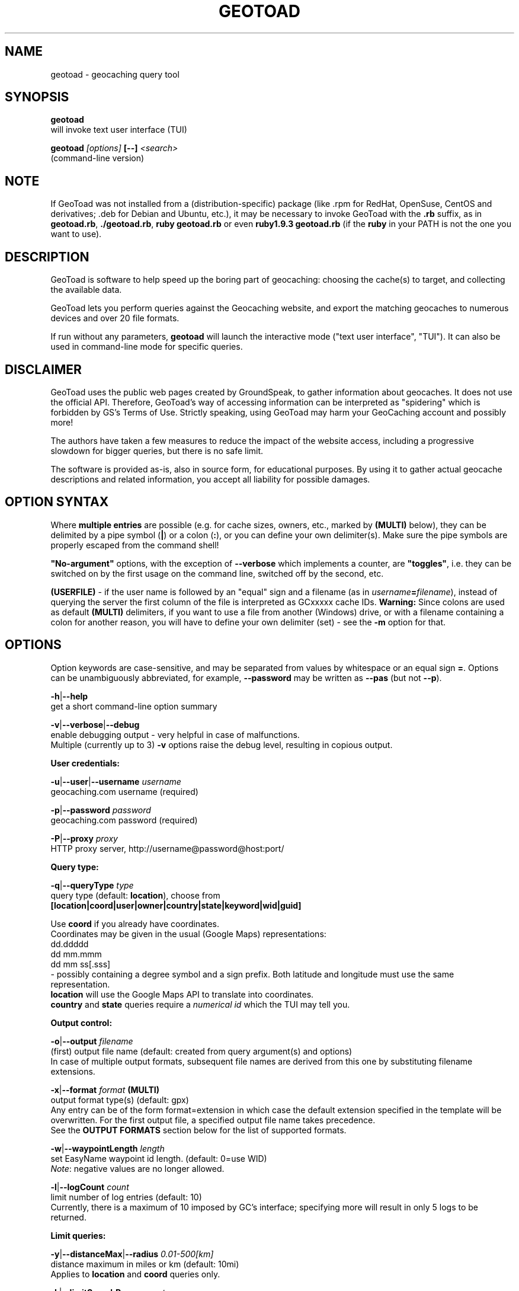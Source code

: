.TH "GEOTOAD" "1" "30 Jul 2015" "steve8x8@googlemail.com" "Geocaching Query Tool"

.SH "NAME"
geotoad \- geocaching query tool

.SH "SYNOPSIS"
.PP
.B geotoad
 will invoke text user interface (TUI)
.PP
.B geotoad \fI[options]\fR \fB[--]\fR \fI<search>\fR
 (command-line version)

.SH "NOTE"
If GeoToad was not installed from a (distribution-specific) package
(like .rpm for RedHat, OpenSuse, CentOS and derivatives; .deb for Debian
and Ubuntu, etc.), it may be necessary to invoke GeoToad with the
.B .rb
suffix, as in \fBgeotoad.rb\fR, \fB./geotoad.rb\fR, \fBruby geotoad.rb\fR
or even \fBruby1.9.3 geotoad.rb\fR
(if the \fBruby\fR in your PATH is not the one you want to use).

.SH "DESCRIPTION"
GeoToad is software to help speed up the boring part of geocaching:
choosing the cache(s) to target, and collecting the available data.
.PP
GeoToad lets you perform queries against the Geocaching website,
and export the matching geocaches to numerous devices and over 20 file formats.
.PP
If run without any parameters,
.B geotoad
will launch the interactive mode ("text user interface", "TUI").
It can also be used in command-line mode for specific queries.

.SH "DISCLAIMER"
GeoToad uses the public web pages created by GroundSpeak, to gather information
about geocaches. It does not use the official API. Therefore, GeoToad's way
of accessing information can be interpreted as "spidering" which is forbidden
by GS's Terms of Use.
Strictly speaking, using GeoToad may harm your GeoCaching account and possibly more!

The authors have taken a few measures to reduce the impact of the website access,
including a progressive slowdown for bigger queries, but there is no safe limit.

The software is provided as-is, also in source form, for educational purposes.
By using it to gather actual geocache descriptions and related information,
you accept all liability for possible damages.

.SH "OPTION SYNTAX"
Where \fBmultiple entries\fR are possible (e.g. for cache sizes, owners, etc.,
marked by \fB(MULTI)\fR below),
they can be delimited by a pipe symbol (\fB|\fR) or a colon (\fB:\fR),
or you can define your own delimiter(s).
Make sure the pipe symbols are properly escaped from the command shell!
.PP
\fB"No-argument"\fR options, with the exception of \fB--verbose\fR which
implements a counter, are \fB"toggles"\fR, i.e. they can be switched
on by the first usage on the command line, switched off by the second, etc.
.PP
\fB(USERFILE)\fR - if the user name is followed by an "equal" sign and a filename
(as in \fIusername\fR\fB=\fR\fIfilename\fR),
instead of querying the server the first column of the file is interpreted as
GCxxxxx cache IDs.
\fBWarning:\fR Since colons are used as default \fB(MULTI)\fR delimiters,
if you want to use a file from another (Windows) drive, or with a filename
containing a colon for another reason, you will have to define your own
delimiter (set) - see the \fB-m\fR option for that.

.SH "OPTIONS"
Option keywords are case-sensitive, and may be separated from values by whitespace
or an equal sign \fB=\fR.
Options can be unambiguously abbreviated, for example, \fB--password\fR may be written
as \fB--pas\fR (but not \fB--p\fR).
.PP
\fB-h\fR|\fB--help\fR
    get a short command-line option summary
.PP
\fB-v\fR|\fB--verbose\fR|\fB--debug\fR
    enable debugging output - very helpful in case of malfunctions.
    Multiple (currently up to 3) \fB-v\fR options raise the debug level, resulting in copious output.
.PP
.B User credentials:
.PP
\fB-u\fR|\fB--user\fR|\fB--username\fR \fIusername\fR
    geocaching.com username (required)
.PP
\fB-p\fR|\fB--password\fR \fIpassword\fR
    geocaching.com password (required)
.PP
\fB-P\fR|\fB--proxy\fR \fIproxy\fR
    HTTP proxy server, http://username@password@host:port/
.PP
.B Query type:
.PP
\fB-q\fR|\fB--queryType\fR \fItype\fR
    query type (default: \fBlocation\fR), choose from
      \fB[location|coord|user|owner|country|state|keyword|wid|guid]\fR

  Use \fBcoord\fR if you already have coordinates.
  Coordinates may be given in the usual (Google Maps) representations:
    dd.ddddd
    dd mm.mmm
    dd mm ss[.sss]
  - possibly containing a degree symbol and a sign prefix.
Both latitude and longitude must use the same representation.
  \fBlocation\fR will use the Google Maps API to translate into coordinates.
  \fBcountry\fR and \fBstate\fR queries require a \fInumerical id\fR which the TUI may tell you.
.PP
.B Output control:
.PP
\fB-o\fR|\fB--output\fR \fIfilename\fR
    (first) output file name (default: created from query argument(s) and options)
    In case of multiple output formats, subsequent file names are derived from this one
by substituting filename extensions.
.PP
\fB-x\fR|\fB--format\fR \fIformat\fR  \fB(MULTI)\fR
    output format type(s) (default: gpx)
    Any entry can be of the form format=extension in which case the default extension
specified in the template will be overwritten. For the first output file, a specified
output file name takes precedence.
    See the \fBOUTPUT FORMATS\fR section below for the list of supported formats.
.PP
\fB-w\fR|\fB--waypointLength\fR \fIlength\fR
    set EasyName waypoint id length. (default: 0=use WID)
    \fINote\fR: negative values are no longer allowed.
.PP
\fB-l\fR|\fB--logCount\fR \fIcount\fR
    limit number of log entries (default: 10)
    Currently, there is a maximum of 10 imposed by GC's interface; specifying more will
result in only 5 logs to be returned.
.PP
.B Limit queries:
.PP
\fB-y\fR|\fB--distanceMax\fR|\fB--radius\fR \fI0.01-500[km]\fR
    distance maximum in miles or km (default: 10mi)
    Applies to \fBlocation\fR and \fBcoord\fR queries only.
.PP
\fB-L\fR|\fB--limitSearchPages\fR \fIcount\fR
    limit number of search pages (default: 0=unlimited)
.PP
\fB-Y\fR|\fB--noCacheDescriptions\fR
    do not fetch nor parse cache descriptions, search only
    This will reduce the amount of server requests, but provides no means
to determine (and use for filtering) cache coordinates, hints, attributes, or descriptions.
.PP
\fB-Z\fR|\fB--preserveCache\fR|\fB--keepOld\fR
    do not overwrite existing cache description files in file cache
.PP
.B Filtering options:
.PP
\fB-c\fR|\fB--cacheType\fR|\fB--type\fR \fItype\fR  \fB(MULTI)\fR
    set cache type(s), select from
      \fB[traditional|multicache|virtual|letterbox|\fR
      \fB event+|event|cito|megaevent|gigaevent|\fR
      \fB lost+found|lfceleb|block|\fR
      \fB unknown+|unknown|gshq|ape|\fR
      \fB webcam|earthcache|exhibit|wherigo]\fR
    If \fBonly one type\fR is selected, search will be sped up considerably
by reducing the number of queries sent to the server.
    By suffixing one or more cacheType(s) with a minus sign (dash) "-",
you may invert the filter,
i.e. \fBunknown-\fR will return only non-mystery caches.
    Inverse filters are applied before, and therefore supersede, forward filters!
(This means, \fBtype:type-\fR will exclude \fBtype\fR.)
    \fBevent\fR and \fBunknown\fR do not include "special" types.
To search for "all event" (including cito, mega, and giga, and some 
rare other events) or "all unknown" (including Groundspeak HQ) types,
use
\fBevent+\fR, or \fBunknown+\fR respectively,
\fBas the only cache type\fR (otherwise,
filtering won't work - you've been warned).
    Warning: Inverted filtering for these types does \fBnot\fR work!
    Also, these types may not be supported by the TUI.
.PP
\fB-d\fR|\fB--difficultyMin\fR|\fB--minDiff\fR \fI1.0-5.0\fR
    set minimum difficulty
.PP
\fB-D\fR|\fB--difficultyMax\fR|\fB--maxDiff\fR \fI1.0-5.0\fR
    set maximum difficulty
.PP
\fB-t\fR|\fB--terrainMin\fR|\fB--minTerrain\fR \fI1.0-5.0\fR
    set minimum terrain
.PP
\fB-T\fR|\fB--terrainMax\fR|\fB--maxTerrain\fR \fI1.0-5.0\fR
    set maximum terrain
.PP
\fB-s\fR|\fB--sizeMin\fR|\fB--minSize\fR \fIsize\fR
    set minimum cache size, select from
      \fB[virtual|not_chosen|other|micro|small|regular|large]\fR
    (\fBnot_chosen\fR is equivalent to \fBvirtual\fR)
.PP
\fB-S\fR|\fB--sizeMax\fR|\fB--maxSize\fR \fIsize\fR
    set maximum cache size
.PP
\fB-g\fR|\fB--favFactorMin\fR|\fB-minFav\fR \fI0.0-5.0\fR
    set minimum fav factor
.PP
\fB-G\fR|\fB--favFactorMax\fR|\fB-maxFav\fR \fI0.0-5.0\fR
    set maximum fav factor
.PP
\fB-k\fR|\fB--titleKeyword\fR \fIkeyword\fR  \fB(MULTI)\fR
    title keyword search, exclude if prefixed with \fB!\fR
.PP
\fB-K\fR|\fB--descKeyword \fR \fIkeyword\fR  \fB(MULTI)\fR
    description keyword search (slow), exclude if prefixed with \fB!\fR
.PP
\fB-i\fR|\fB--ownerInclude\fR|\fB--by\fR \fIusername\fR  \fB(MULTI)\fR
    select caches owned by this person
.PP
\fB-I\fR|\fB--ownerExclude\fR|\fB--notby\fR \fIusername\fR  \fB(MULTI)\fR \fB(USERFILE)\fR
    exclude caches owned by this person
.PP
\fB-e\fR|\fB--userInclude\fR|\fB--doneBy\fR \fIusername\fR  \fB(MULTI)\fR
    select caches found by this person
.PP
\fB-E\fR|\fB--userExclude\fR|\fB--notdoneBy\fR \fIusername\fR  \fB(MULTI)\fR \fB(USERFILE)\fR
    exclude caches found by this person
.PP
\fB-j\fR|\fB--placeDateInclude\fR|\fB--since\fR \fIX\fR
    select caches placed in the last \fIX\fR days
.PP
\fB-J\fR|\fB--placeDateExclude\fR|\fB--until\fR \fIX\fR
    exclude caches placed in the last \fIX\fR days
.PP
\fB-r\fR|\fB--foundDateInclude\fR \fIX\fR
    select caches found in the last \fIX\fR days
.PP
\fB-R\fR|\fB--foundDateExclude\fR \fIX\fR
    exclude caches found in the last \fIX\fR days
.PP
\fB-a\fR|\fB--attributeInclude\fR \fIid[-]\fR  \fB(MULTI)\fR
    select caches with attribute ID \fIid\fR set to "yes", or to "no" if \fB-\fR suffix
.PP
\fB-A\fR|\fB--attributeExclude\fR \fIid[-]\fR  \fB(MULTI)\fR
    exclude caches with attribute ID \fIid\fR set to "yes", or to "no" if \fB-\fR suffix
.PP
\fB-z\fR|\fB--includeDisabled\fR|\fB--bad\fR
    include disabled caches
.PP
\fB-n\fR|\fB--notFound\fR|\fB--virgin\fR
    select only caches not found yet
.PP
\fB-N\fR|\fB--notFoundByMe\fR|\fB--notme\fR
    select only caches not yet found by login user
.PP
\fB-b\fR|\fB--travelBug\fR|\fB--trackable\fR
    select only caches with travelbugs/trackables
.PP
\fB-O\fR|\fB--noPMO\fR|\fB--nopmo\fR
    exclude Premium Member Only caches
.PP
\fB-Q\fR|\fB--onlyPMO\fR|\fB--pmo\fR
    select only Premium Member Only caches
.PP
  \fINote\fR: \fB-O\fR and \fB-Q\fR are mutually exclusive!
.PP
.B Lat/lon grid limits:
.PP
The following 4 options have no one-letter version, and are used for limiting the search area.
Note that this filter is applied \fBafter\fR fetching all cache details (as coordinates aren't available before).
Use numeric values only!
.\" (TBD: same representations as in a \fBcoord\fR search)
.PP
\fB--minLongitude\fR|\fB--longMin\fR \fI...\fR
    set minimum longitude (West filter limit)
.PP
\fB--maxLongitude\fR|\fB--longMax\fR \fI...\fR
    set maximum longitude (East filter limit)
.PP
\fB--minLatitude\fR|\fB--latMin\fR \fI...\fR
    set minimum latitude (South filter limit)
.PP
\fB--maxLatitude\fR|\fB--latMax\fR \fI...\fR
    set maximum latitude (North filter limit)
.PP
.B Additional options:
.PP
\fB-C\fR|\fB--clearCache\fR|\fB--cleanup\fR
    selectively clear browser cache
    You are advised to remove the outdated remnants of old queries every now and then.
Cache descriptions will never be removed!
.PP
\fB-m\fR|\fB--delimiter\fR \fIdelimiter(s)\fR
    delimiter(s) to be used for \fB(MULTI)\fR input, default "\fB|:\fR"
    The TUI uses "\fB|\fR".
You may try "\fB^\fR" to avoid delimiters that have to be "escaped" ("quoted").
.PP
\fB-M\fR|\fB--myLogs\fR|\fB--getlogs\fR
    retrieve "my logs" page containing links to all (cache) logs, and store in cache
.PP
\fB-X\fR|\fB--disableEarlyFilter\fR
    emergency switch to disable early (cache-list based) filtering by difficulty/terrain/size
    This may be required should the representation of those values change again,
after 2010 and 2012.
Normally you don't want to use this!
.PP
\fB-U\fR|\fB--unbufferedOutput\fR
    switch output to unbuffered (useful for wrappers)
.PP
\fB-V\fR|\fB--version\fR
    show version information only (can be combined with \fB-C\fR)

.SH "SEARCH ARGUMENT"
\fIsearch\fR can be of the \fB(MULTI)\fR type.
This, for example, allows you to combine multiple circular search spots
into a single search - the query results will be merged.
(Be warned that some output fields, like distances and directions, may become ambiguous!)

.SH "SPECIAL CASES"
If your \fIsearch\fR item(s)
(according to the \fBqueryType\fR)
start with a dash (minus sign),
it has to be "hidden" from the option parser.
This, in Unix tradition, is done by inserting a "double dash" \fB--\fR
between the last option and the search argument(s).

Characters like \fB!\fR and \fB|\fR may have to be "escaped" from the shell,
usually by enclosing them, or the whole string, in quotes.

If \fBuser\fR or \fBowner\fR names contain special (non-ASCII) characters,
and you are using Windows, you may not be able to login or run a "user" query.
In those cases, you'll have to pre-encode those characters.

.B http://www.utf8-chartable.de/unicode-utf8-table.pl?number=1024
will help you to look up the proper UTF-8 codes.
Prefix each two-digit hex value with a percent sign, for example
.B (capital_letter_O_with_diaeresis)lscheich
will become
.B %c3%96lscheich
(The TUI may show strange characters, don't worry about them.)

If you're planning to use colons (e.g. for \fB(USERFILE)\fR) on the command line,
you may have a look at the \fB-m\fR option which allows you to redefine the
delimiter set.

.SH "ENVIRONMENT"
.PP
.B GEO_DIR
    If set, GeoToad will put its cache in this directory. If not the cache is
placed in ~/.geotoad/ . Note that it is not secure to set GEO_DIR to point
to a world-writable directory such as /tmp.
.PP
.B LANG
    To properly handle special characters (which are not in the ASCII character
set, such as umlauts, etc.) we recommend to set
.B LANG
to
.B en_US.UTF-8
or similar. The syntax depends on the shell you're using:
.B setenv LANG en_US.UTF-8
for C-shell derivatives (csh, tcsh)
.B LANG=en_US.UTF-8; export LANG
for Bourne and Korn shell (sh, ksh)
.B export LANG=en_US.UTF-8
for Bourne Again shell and derivatives (bash, dash)
.PP
.B GEO_HOME_LAT, GEO_HOME_LON
    If set (numerical values only!), distances are computed (using Haversine) relative to that location.
    If both values are set to zero, the home location registered at GC will be used.
    If there's no setting, the distances reported by the search (or \fBN/A\fR) will be used.

.SH "OUTPUT FORMATS"
.\" set indentation to "none", use fixed-width font for format list
.PP 0
.ft CW
 cachemate(=)  cetus(+)      csv           delorme        delorme-nourl 
.ft CW
 dna(+)        easygps       gclist        gcvisits(%)    gpsdrive      
.ft CW
 gpsman(+)     gpspilot(+)   gpspoint      gpspoint2(+)   gpsutil(+)    
.ft CW
 gpx           gpx-gsak      gpx-nuvi      gpx-pa         gpx-wpts      
.ft CW
 holux(+)      html          kml(+)        list           magnav(+)     
.ft CW
 mapsend(+)    mxf           myfindgpx     myfindlist     ozi           
.ft CW
 pcx(+)        poi-nuvi(+)   psp(+)        sms            sms2          
.ft CW
 tab           text          tiger         tmpro(+)       tpg(+)        
.ft CW
 vcf           wherigo       wp2guid       xmap(+)        yourfindgpx   
.ft CW
 yourfindlist  
.ft CW
  (+) requires gpsbabel
  (=) requires cmconvert
  (%) requires iconv in PATH
.\" back to normal font
.ft P

.SH "EXAMPLES"
.PP
\fINote:\fR Some of these examples may still no longer work as shown. Please help to fix this; see Issue 284 on GoogleCode.
.PP
.B  geotoad
  invokes the text user interface
.PP
.B  geotoad -u user -p password 27513
  Why do we need a username and password? In October of 2004, Geocaching.com
began to require a login in order to see the coordinates of a geocache.
Please note: Put quotes around your username if it has any spaces in it.
  You've just made a file named gt_27513.gpx containing all the geocaches
nearby the zipcode 27513 (Cary, NC - with a maximum distance of 10 miles)
suitable to be read by almost every GPSr device.
.PP
Here are some more complex examples that you can work with:
.PP
.B  geotoad -u user -p password -y 5 -q coord "N56 44.392, E015 52.780"
  searches for caches within 5 miles of the above coordinates
.PP
.B  geotoad -u user -p password 27513:27502:33434
  performs a multiple search, and combines the results into a single output.
  You can combine searches with a delimiter (default is "|", or ":" - except TUI).
  This works for all types, though it's most often used with coordinate searches.
.PP
.B  geotoad -u user -p password -x text -o nc.txt -n -q state 34
  Outputs a text file with all of the caches in US state North Carolina that are
virgins (have never been found).
  Please note that for state and country queries, the numerical id has to be used.
You may use the TUI to search for the country or state number.
  Warning: Querying a whole state can be dangerous and may harm your account!
For example, NC has (as of Oct 2013) more than 24k active caches.
  You may want to limit the number of search pages parsed (e.g. using \fB-L 10\fR),
as country and state searches return caches in reverse chronological order
(newest ones first).
.PP
.B  geotoad -u user -p password -x html -o palestine.html -q country 276
  Get a HTML representation of all caches in Palestine. (Oct 2013: 7, one of them unfound)
.PP
.B  geotoad ... -t 2.5 -E "helixblue:Sallad" -x gpx -o charlotte.gpx 28272
  Get caches in the 10-mile zone of zipcode 28272, with a terrain score of 2.5 or higher, 
which users helixblue and Sallad have not visited.
  Outputs a GPX format file, which is usable by most GPSr's and other devices.
.PP
.B  geotoad ... -t 2.5 -E anyname=/path/to/file -x gpx -o charlotte.gpx 28272
  As before, but read a list of GCxxxx cache IDs from a file instead of querying the server
for found caches.
.PP
.B  geotoad ... -b -K 'stream|creek|lake|river|ocean' -x html -o watery.html -q state 15
  Gets every cache in Indiana state with trackables that matches those water keywords,
and makes a pretty HTML file out of it.
.PP
.B  geotoad ... -x gpx -o mylocal.gpx -z -y 1.75 -T 4 -q coord "N 51 23.456 E 012 34.567"
  Create a GPX file with all caches around the given location,
max. 1.75 miles away, terrain rating below or equal 4, including disabled ones.
.PP
.B  geotoad ... -m '^+|' -o output.gpx -x "gpx+list|html" -y 2km -q coord "52.25,6.075^53.1,-7.2"
  Perform a search around two travel stops with a 2 kilometre radius, 
create three files output.gpx, output.lst, output.html combining the results.
  (Note the usage of the \fB-m\fR option to modify the set of delimiters.
As the \fB|\fR character has a special meaning, it must be "quoted".)
.PP
.B  geotoad ... -c multicache -a 6 -A 57 -o family.gpx -x gpx:list -y 25km -q coord "52.25,6.075"
  Prepare for a Sunday afternoon walk, and find all multi-caches around
which pretend to be "Kid friendly" (attribute 6) and shorter than 10km (attribute 57).
.PP
.B  geotoad ... ... (as above) --minLat 52.10 --maxLat 52.40 -q coord "52.25,6.075"
  This will further reduce the number of caches, by dropping all outside a "latitude zone".
  You may also define Eastern and Western limits, e.g. \fB--minLon 6.00 --maxLon 6.20\fR.
  Note that this is a \fBfilter\fR applied after querying the server.
.PP
.B  geotoad ... -z -q owner -- -aBcDe-
  Find all caches created by one owner, even the disabled or archived ones.
  Note that here the argument (owner name) has to be separated by \fB--\fR from the rest of the command line.

.SH "AUTHOR"
Thomas Stromberg and The GeoToad Project
